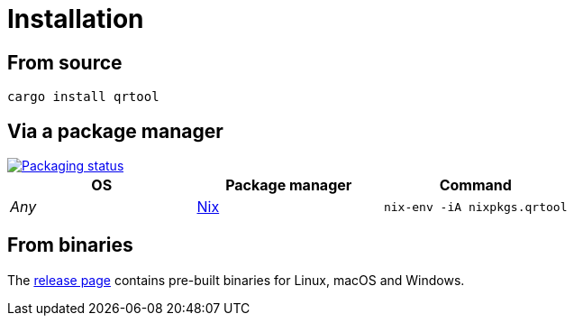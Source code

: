 // SPDX-FileCopyrightText: 2023 Shun Sakai
//
// SPDX-License-Identifier: CC-BY-4.0

= Installation
:repology-url: https://repology.org
:repology-badge: {repology-url}/badge/vertical-allrepos/qrtool.svg
:repology-versions: {repology-url}/project/qrtool/versions
:nix-package-url: https://github.com/NixOS/nixpkgs/blob/master/pkgs/by-name/qr/qrtool/package.nix
:release-page-url: https://github.com/sorairolake/qrtool/releases

== From source

[source,shell]
----
cargo install qrtool
----

== Via a package manager

image::{repology-badge}[Packaging status,link={repology-versions}]

|===
|OS |Package manager |Command

|_Any_
|{nix-package-url}[Nix]
|`nix-env -iA nixpkgs.qrtool`
|===

== From binaries

The {release-page-url}[release page] contains pre-built binaries for Linux,
macOS and Windows.
